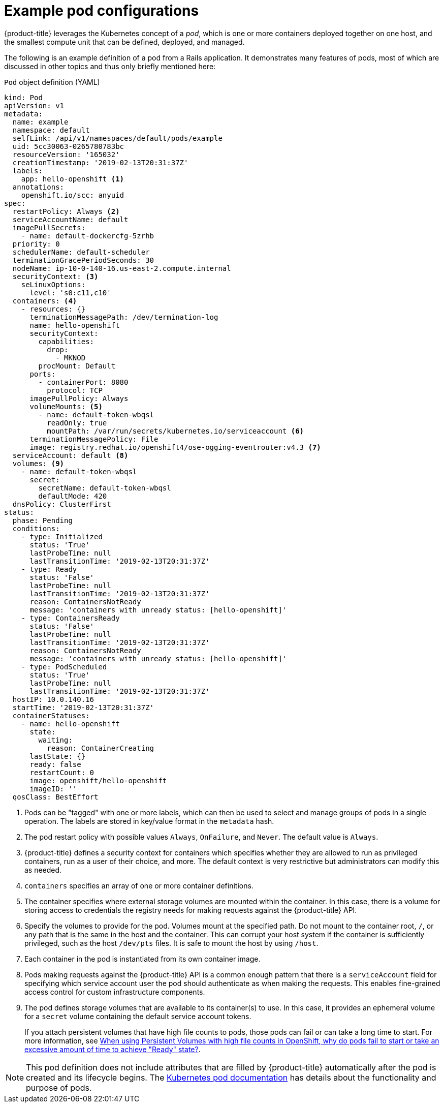 // Module included in the following assemblies:
//
// * nodes/nodes-pods-using.adoc

[id="nodes-pods-using-example_{context}"]
= Example pod configurations

{product-title} leverages the Kubernetes concept of a _pod_, which is one or more containers deployed together on one host, and the smallest compute unit that can be defined, deployed, and managed.

The following is an example definition of a pod from a Rails application. It demonstrates many features of pods, most of which are discussed in other topics and thus only briefly mentioned here:

[id="example-pod-definition_{context}"]
.`Pod` object definition (YAML)

[source,yaml]
----
kind: Pod
apiVersion: v1
metadata:
  name: example
  namespace: default
  selfLink: /api/v1/namespaces/default/pods/example
  uid: 5cc30063-0265780783bc
  resourceVersion: '165032'
  creationTimestamp: '2019-02-13T20:31:37Z'
  labels:                  
    app: hello-openshift <1>
  annotations:
    openshift.io/scc: anyuid
spec:
  restartPolicy: Always <2>
  serviceAccountName: default
  imagePullSecrets:
    - name: default-dockercfg-5zrhb
  priority: 0
  schedulerName: default-scheduler
  terminationGracePeriodSeconds: 30
  nodeName: ip-10-0-140-16.us-east-2.compute.internal
  securityContext: <3>
    seLinuxOptions:
      level: 's0:c11,c10'
  containers: <4>        
    - resources: {}
      terminationMessagePath: /dev/termination-log
      name: hello-openshift
      securityContext:
        capabilities:
          drop:
            - MKNOD
        procMount: Default
      ports:
        - containerPort: 8080
          protocol: TCP
      imagePullPolicy: Always
      volumeMounts: <5>
        - name: default-token-wbqsl
          readOnly: true
          mountPath: /var/run/secrets/kubernetes.io/serviceaccount <6>
      terminationMessagePolicy: File
      image: registry.redhat.io/openshift4/ose-ogging-eventrouter:v4.3 <7>
  serviceAccount: default <8>
  volumes: <9>
    - name: default-token-wbqsl
      secret:
        secretName: default-token-wbqsl
        defaultMode: 420
  dnsPolicy: ClusterFirst
status:
  phase: Pending
  conditions:
    - type: Initialized
      status: 'True'
      lastProbeTime: null
      lastTransitionTime: '2019-02-13T20:31:37Z'
    - type: Ready
      status: 'False'
      lastProbeTime: null
      lastTransitionTime: '2019-02-13T20:31:37Z'
      reason: ContainersNotReady
      message: 'containers with unready status: [hello-openshift]'
    - type: ContainersReady
      status: 'False'
      lastProbeTime: null
      lastTransitionTime: '2019-02-13T20:31:37Z'
      reason: ContainersNotReady
      message: 'containers with unready status: [hello-openshift]'
    - type: PodScheduled
      status: 'True'
      lastProbeTime: null
      lastTransitionTime: '2019-02-13T20:31:37Z'
  hostIP: 10.0.140.16
  startTime: '2019-02-13T20:31:37Z'
  containerStatuses:
    - name: hello-openshift
      state:
        waiting:
          reason: ContainerCreating
      lastState: {}
      ready: false
      restartCount: 0
      image: openshift/hello-openshift
      imageID: ''
  qosClass: BestEffort
----

<1> Pods can be "tagged" with one or more labels, which can then be used to select and manage groups of pods in a single operation. The labels are stored in key/value format in the `metadata` hash.
<2> The pod restart policy with possible values `Always`, `OnFailure`, and `Never`. The default value is `Always`.
<3> {product-title} defines a security context for containers which specifies whether they are allowed to run as privileged containers, run as a user of their choice, and more. The default context is very restrictive but administrators can modify this as needed.
<4> `containers` specifies an array of one or more container definitions.
<5> The container specifies where external storage volumes are mounted within the container. In this case, there is a volume for storing access to credentials the registry needs for making requests against the {product-title} API.
<6> Specify the volumes to provide for the pod. Volumes mount at the specified path. Do not mount to the container root, `/`, or any path that is the same in the host and the container. This can corrupt your host system if the container is sufficiently privileged, such as the host `/dev/pts` files. It is safe to mount the host by using `/host`.
<7> Each container in the pod is instantiated from its own container image.
<8> Pods making requests against the {product-title} API is a common enough pattern that there is a `serviceAccount` field for specifying which service account user the pod should authenticate as when making the requests. This enables fine-grained access control for custom infrastructure components.
<9> The pod defines storage volumes that are available to its container(s) to use. In this case, it provides an ephemeral volume for a `secret` volume containing the default service account tokens. 
+
If you attach persistent volumes that have high file counts to pods, those pods can fail or can take a long time to start. For
more information, see link:https://access.redhat.com/solutions/6221251[When using Persistent Volumes with high file counts in OpenShift, why do pods fail to start or take an excessive amount of time to achieve "Ready" state?].

[NOTE]
====
This pod definition does not include attributes that are filled by {product-title} automatically after the pod is created and its lifecycle begins. The link:https://kubernetes.io/docs/concepts/workloads/pods/pod/[Kubernetes pod documentation] has details about the functionality and purpose of pods.
====
